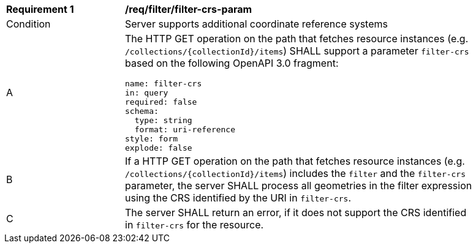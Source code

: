 [[req_filter_filter-crs-param]]
[width="90%",cols="2,6a"]
|===
^|*Requirement {counter:req-id}* |*/req/filter/filter-crs-param*
^|Condition |Server supports additional coordinate reference systems
^|A |The HTTP GET operation on the path that fetches resource instances (e.g. `/collections/{collectionId}/items`) SHALL support a parameter `filter-crs` based on the following OpenAPI 3.0 fragment:

[source,YAML]
----
name: filter-crs
in: query
required: false
schema:
  type: string
  format: uri-reference
style: form
explode: false
----
^|B |If a HTTP GET operation on the path that fetches resource instances (e.g. `/collections/{collectionId}/items`) includes the `filter` and the `filter-crs` parameter, the server SHALL process all geometries in the filter expression using the CRS identified by the URI in `filter-crs`.
^|C |The server SHALL return an error, if it does not support the CRS identified in `filter-crs` for the resource.
|===
